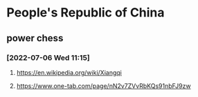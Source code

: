 * People's Republic of China
** power chess
*** [2022-07-06 Wed 11:15]
**** https://en.wikipedia.org/wiki/Xiangqi
**** https://www.one-tab.com/page/nN2v7ZVvRbKQs91nbFJ9zw
